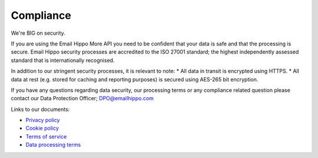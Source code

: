 .. _Privacy policy: https://www.emailhippo.com/privacy-policy/
.. _Data processing terms: https://www.emailhippo.com/data-processing-terms/
.. _Terms of service: https://www.emailhippo.com/terms-of-service/
.. _Cookie policy: https://www.emailhippo.com/cookie-policy/

Compliance
==========

We're BIG on security.

If you are using the Email Hippo More API you need to be confident that your data is safe and that the processing is secure. Email Hippo security processes are accredited to the ISO 27001 standard; the highest independently assessed standard that is internationally recognised.

In addition to our stringent security processes, it is relevant to note: 
* All data in transit is encrypted using HTTPS.
* All data at rest (e.g. stored for caching and reporting purposes) is secured using AES-265 bit encryption.

If you have any questions regarding data security, our processing terms or any compliance related question please contact our Data Protection Officer; DPO@emailhippo.com

Links to our documents: 

* `Privacy policy`_
* `Cookie policy`_
* `Terms of service`_
* `Data processing terms`_

